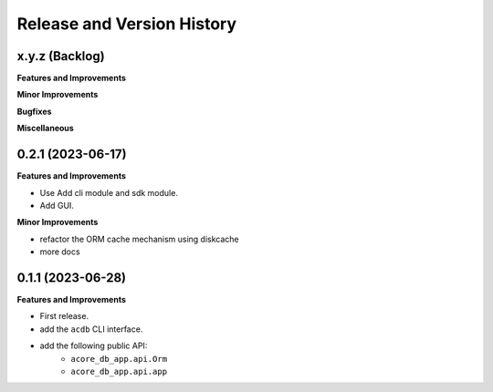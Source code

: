 .. _release_history:

Release and Version History
==============================================================================


x.y.z (Backlog)
~~~~~~~~~~~~~~~~~~~~~~~~~~~~~~~~~~~~~~~~~~~~~~~~~~~~~~~~~~~~~~~~~~~~~~~~~~~~~~
**Features and Improvements**

**Minor Improvements**

**Bugfixes**

**Miscellaneous**


0.2.1 (2023-06-17)
~~~~~~~~~~~~~~~~~~~~~~~~~~~~~~~~~~~~~~~~~~~~~~~~~~~~~~~~~~~~~~~~~~~~~~~~~~~~~~
**Features and Improvements**

- Use Add cli module and sdk module.
- Add GUI.

**Minor Improvements**

- refactor the ORM cache mechanism using diskcache
- more docs


0.1.1 (2023-06-28)
~~~~~~~~~~~~~~~~~~~~~~~~~~~~~~~~~~~~~~~~~~~~~~~~~~~~~~~~~~~~~~~~~~~~~~~~~~~~~~
**Features and Improvements**

- First release.
- add the ``acdb`` CLI interface.
- add the following public API:
    - ``acore_db_app.api.Orm``
    - ``acore_db_app.api.app``

